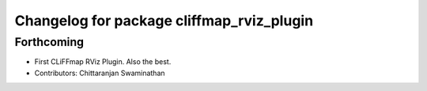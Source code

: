 ^^^^^^^^^^^^^^^^^^^^^^^^^^^^^^^^^^^^^^^^^^
Changelog for package cliffmap_rviz_plugin
^^^^^^^^^^^^^^^^^^^^^^^^^^^^^^^^^^^^^^^^^^

Forthcoming
-----------
* First CLiFFmap RViz Plugin. Also the best.
* Contributors: Chittaranjan Swaminathan
